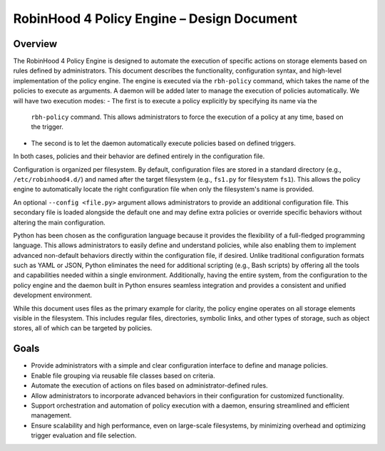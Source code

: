 .. This file is part of the RobinHood Library
   Copyright (C) 2025 Commissariat à l'énergie atomique et
                      aux énergies alternatives

   SPDX-License-Identifier: LGPL-3.0-or-later

------------------------------------------------------------
RobinHood 4 Policy Engine – Design Document
------------------------------------------------------------

Overview
========
The RobinHood 4 Policy Engine is designed to automate the execution of specific
actions on storage elements based on rules defined by administrators.
This document describes the functionality, configuration syntax, and high-level
implementation of the policy engine.
The engine is executed via the ``rbh-policy`` command, which takes the name of
the policies to execute as arguments.
A daemon will be added later to manage the execution of policies automatically.
We will have two execution modes:
- The first is to execute a policy explicitly by specifying its name via the
  ``rbh-policy`` command. This allows administrators to force the execution of
  a policy at any time, based on the trigger.
- The second is to let the daemon automatically execute policies based on
  defined triggers.
In both cases, policies and their behavior are defined entirely in the
configuration file.

Configuration is organized per filesystem. By default, configuration files are
stored in a standard directory (e.g., ``/etc/robinhood4.d/``) and named after
the target filesystem (e.g., ``fs1.py`` for filesystem ``fs1``). This allows the
policy engine to automatically locate the right configuration file when only the
filesystem's name is provided.

An optional ``--config <file.py>`` argument allows administrators to provide an
additional configuration file. This secondary file is loaded alongside the
default one and may define extra policies or override specific behaviors without
altering the main configuration.

Python has been chosen as the configuration language because it provides the
flexibility of a full-fledged programming language. This allows administrators
to easily define and understand policies, while also enabling them to implement
advanced non-default behaviors directly within the configuration file, if
desired. Unlike traditional configuration formats such as YAML or JSON, Python
eliminates the need for additional scripting (e.g., Bash scripts) by offering
all the tools and capabilities needed within a single environment.
Additionally, having the entire system, from the configuration to the policy
engine and the daemon built in Python ensures seamless integration and provides
a consistent and unified development environment.

While this document uses files as the primary example for clarity, the policy
engine operates on all storage elements visible in the filesystem. This includes
regular files, directories, symbolic links, and other types of storage, such as
object stores, all of which can be targeted by policies.

Goals
=====
* Provide administrators with a simple and clear configuration interface to
  define and manage policies.
* Enable file grouping via reusable file classes based on criteria.
* Automate the execution of actions on files based on administrator-defined
  rules.
* Allow administrators to incorporate advanced behaviors in their
  configuration for customized functionality.
* Support orchestration and automation of policy execution with a daemon,
  ensuring streamlined and efficient management.
* Ensure scalability and high performance, even on large-scale filesystems,
  by minimizing overhead and optimizing trigger evaluation and file selection.
